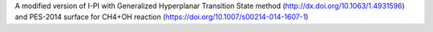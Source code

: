 A modified version of I-PI with Generalized Hyperplanar Transition State method
(http://dx.doi.org/10.1063/1.4931596) and PES-2014 surface for CH4+OH reaction
(https://doi.org/10.1007/s00214-014-1607-1)